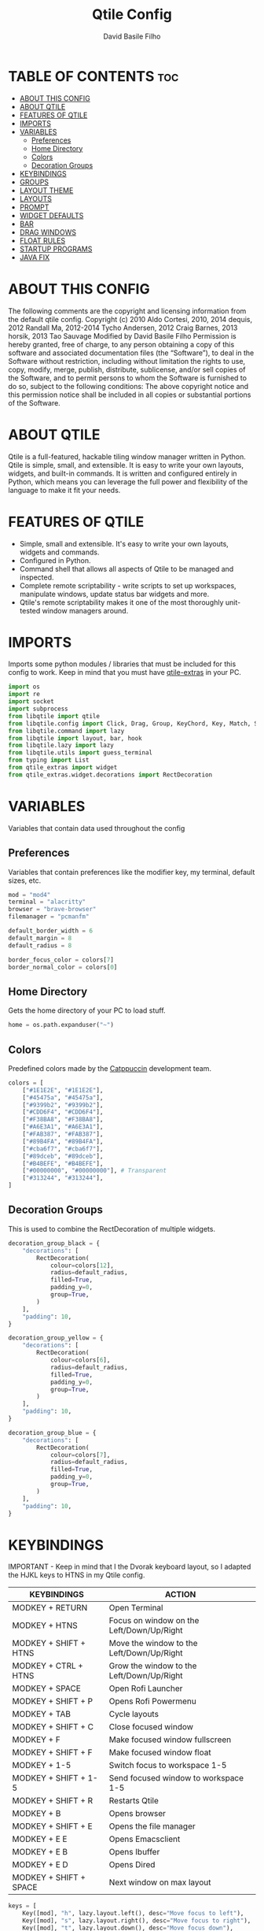 #+title: Qtile Config
#+author: David Basile Filho
#+startup: showeverything
#+description: An org document for my Qtile Configuration
#+auto_tangle: t
#+property: header-args :tangle config.py

* TABLE OF CONTENTS :toc:
- [[#about-this-config][ABOUT THIS CONFIG]]
- [[#about-qtile][ABOUT QTILE]]
- [[#features-of-qtile][FEATURES OF QTILE]]
- [[#imports][IMPORTS]]
- [[#variables][VARIABLES]]
  - [[#preferences][Preferences]]
  - [[#home-directory][Home Directory]]
  - [[#colors][Colors]]
  - [[#decoration-groups][Decoration Groups]]
- [[#keybindings][KEYBINDINGS]]
- [[#groups][GROUPS]]
- [[#layout-theme][LAYOUT THEME]]
- [[#layouts][LAYOUTS]]
- [[#prompt][PROMPT]]
- [[#widget-defaults][WIDGET DEFAULTS]]
- [[#bar][BAR]]
- [[#drag-windows][DRAG WINDOWS]]
- [[#float-rules][FLOAT RULES]]
- [[#startup-programs][STARTUP PROGRAMS]]
- [[#java-fix][JAVA FIX]]

* ABOUT THIS CONFIG
The following comments are the copyright and licensing information from the default
  qtile config. Copyright (c) 2010 Aldo Cortesi, 2010, 2014 dequis, 2012 Randall Ma,
  2012-2014 Tycho Andersen, 2012 Craig Barnes, 2013 horsik, 2013 Tao Sauvage
Modified by David Basile Filho
Permission is hereby granted, free of charge, to any person obtaining a copy of this software and associated documentation files (the “Software”), to deal in the Software without restriction, including without limitation the rights to use, copy, modify, merge, publish, distribute, sublicense, and/or sell copies of the Software, and to  permit persons to whom the Software is furnished to do so, subject to the following conditions:
The above copyright notice and this permission notice shall be included in all copies or substantial portions of the Software.

* ABOUT QTILE
Qtile is a full-featured, hackable tiling window manager written in Python. Qtile is simple, small, and extensible. It is easy to write your own layouts, widgets, and built-in commands. It is written and configured entirely in Python, which means you can leverage the full power and flexibility of the language to make it fit your needs.

* FEATURES OF QTILE
- Simple, small and extensible. It's easy to write your own layouts, widgets and commands.
- Configured in Python.
- Command shell that allows all aspects of Qtile to be managed and inspected.
- Complete remote scriptability - write scripts to set up workspaces, manipulate windows, update status bar widgets and more.
- Qtile's remote scriptability makes it one of the most thoroughly unit-tested window managers around.

* IMPORTS
Imports some python modules / libraries that must be included for this config to work. Keep in mind that you must have [[https://github.com/elParaguayo/qtile-extras][qtile-extras]] in your PC.

#+begin_src python
import os
import re
import socket
import subprocess
from libqtile import qtile
from libqtile.config import Click, Drag, Group, KeyChord, Key, Match, Screen
from libqtile.command import lazy
from libqtile import layout, bar, hook
from libqtile.lazy import lazy
from libqtile.utils import guess_terminal
from typing import List
from qtile_extras import widget
from qtile_extras.widget.decorations import RectDecoration
#+end_src

* VARIABLES
Variables that contain data used throughout the config

** Preferences
Variables that contain preferences like the modifier key, my terminal, default sizes, etc.

#+begin_src python
mod = "mod4"
terminal = "alacritty"
browser = "brave-browser"
filemanager = "pcmanfm"

default_border_width = 6
default_margin = 8
default_radius = 8

border_focus_color = colors[7]
border_normal_color = colors[0]
#+end_src

** Home Directory
Gets the home directory of your PC to load stuff.

#+begin_src python
home = os.path.expanduser("~")
#+end_src

** Colors
Predefined colors made by the [[https://github.com/catppuccin/catppuccin][Catppuccin]] development team.

#+begin_src python
colors = [
    ["#1E1E2E", "#1E1E2E"],
    ["#45475a", "#45475a"],
    ["#9399b2", "#9399b2"],
    ["#CDD6F4", "#CDD6F4"],
    ["#F38BA8", "#F38BA8"],
    ["#A6E3A1", "#A6E3A1"],
    ["#FAB387", "#FAB387"],
    ["#89B4FA", "#89B4FA"],
    ["#cba6f7", "#cba6f7"],
    ["#89dceb", "#89dceb"],
    ["#B4BEFE", "#B4BEFE"],
    ["#00000000", "#00000000"], # Transparent
    ["#313244", "#313244"],
]
#+end_src

** Decoration Groups
This is used to combine the RectDecoration of multiple widgets.

#+begin_src python
decoration_group_black = {
    "decorations": [
        RectDecoration(
            colour=colors[12],
            radius=default_radius,
            filled=True,
            padding_y=0,
            group=True,
        )
    ],
    "padding": 10,
}

decoration_group_yellow = {
    "decorations": [
        RectDecoration(
            colour=colors[6],
            radius=default_radius,
            filled=True,
            padding_y=0,
            group=True,
        )
    ],
    "padding": 10,
}

decoration_group_blue = {
    "decorations": [
        RectDecoration(
            colour=colors[7],
            radius=default_radius,
            filled=True,
            padding_y=0,
            group=True,
        )
    ],
    "padding": 10,
}
#+end_src

* KEYBINDINGS
IMPORTANT - Keep in mind that I the Dvorak keyboard layout, so I adapted the HJKL keys to HTNS in my Qtile config.

| KEYBINDINGS            | ACTION                                    |
|------------------------+-------------------------------------------|
| MODKEY + RETURN        | Open Terminal                             |
| MODKEY + HTNS          | Focus on window on the Left/Down/Up/Right |
| MODKEY + SHIFT + HTNS  | Move the window to the Left/Down/Up/Right |
| MODKEY + CTRL + HTNS   | Grow the window to the Left/Down/Up/Right |
| MODKEY + SPACE         | Open Rofi Launcher                        |
| MODKEY + SHIFT + P     | Opens Rofi Powermenu                      |
| MODKEY + TAB           | Cycle layouts                             |
| MODKEY + SHIFT + C     | Close focused window                      |
| MODKEY + F             | Make focused window fullscreen            |
| MODKEY + SHIFT + F     | Make focused window float                 |
| MODKEY + 1-5           | Switch focus to workspace 1-5             |
| MODKEY + SHIFT + 1-5   | Send focused window to workspace 1-5      |
| MODKEY + SHIFT + R     | Restarts Qtile                            |
| MODKEY + B             | Opens browser                             |
| MODKEY + SHIFT + E     | Opens the file manager                    |
| MODKEY + E E           | Opens Emacsclient                         |
| MODKEY + E B           | Opens Ibuffer                             |
| MODKEY + E D           | Opens Dired                               |
| MODKEY + SHIFT + SPACE | Next window on max layout                 |

#+begin_src python
keys = [
    Key([mod], "h", lazy.layout.left(), desc="Move focus to left"),
    Key([mod], "s", lazy.layout.right(), desc="Move focus to right"),
    Key([mod], "t", lazy.layout.down(), desc="Move focus down"),
    Key([mod], "n", lazy.layout.up(), desc="Move focus up"),

    Key(
        [mod, "shift"],
        "space",
        lazy.layout.next(),
        desc="Move window focus to other window",
    ),
    Key(
        [mod, "shift"], "h", lazy.layout.shuffle_left(), desc="Move window to the left"
    ),
    Key(
        [mod, "shift"],
        "s",
        lazy.layout.shuffle_right(),
        desc="Move window to the right",
    ),

    Key([mod, "shift"], "t", lazy.layout.shuffle_down(), desc="Move window down"),
    Key([mod, "shift"], "n", lazy.layout.shuffle_up(), desc="Move window up"),
    Key([mod, "control"], "h", lazy.layout.grow_left(), desc="Grow window to the left"),
    Key(
        [mod, "control"], "s", lazy.layout.grow_right(), desc="Grow window to the right"
    ),
    Key([mod, "control"], "t", lazy.layout.grow_down(), desc="Grow window down"),
    Key([mod, "control"], "n", lazy.layout.grow_up(), desc="Grow window up"),
    Key(
        [mod, "shift"],
        "Return",
        lazy.layout.toggle_split(),
        desc="Toggle between split and unsplit sides of stack",
    ),
    Key([mod], "Return", lazy.spawn(terminal), desc="Launch terminal"),
    Key([mod], "Tab", lazy.next_layout(), desc="Toggle between layouts"),
    Key([mod, "shift"], "c", lazy.window.kill(), desc="Kill focused window"),
    Key([mod, "shift"], "r", lazy.reload_config(), desc="Reload the config"),
    Key([mod, "control"], "q", lazy.shutdown(), desc="Shutdown Qtile"),
    Key([mod], "r", lazy.spawncmd(), desc="Spawn a command using a prompt widget"),
    Key(
        [mod],
        "f",
        lazy.window.toggle_fullscreen(),
        desc="Toggles the fullscreen state of the window",
    ),
    Key(
        [mod, "shift"],
        "f",
        lazy.window.toggle_floating(),
        desc="Toggles the floating state of the window",
    ),
    # Open Programs
    Key([mod], "b", lazy.spawn(browser), desc="Open Browser"),
    Key([mod, "shift"], "e", lazy.spawn(filemanager), desc="Open File Manager"),
    Key(
        [mod],
        "space",
        lazy.spawn([home + "/.config/rofi/scripts/launcher_t2"]),
        desc="Open Rofi",
    ),
    Key(
        [mod, "shift"],
        "p",
        lazy.spawn([home + "/.config/rofi/scripts/powermenu_t2"]),
        desc="Open Power Menu",
    ),
    # Emacs programs launched using the key chord Super + e followed by 'key'
    KeyChord(
        [mod],
        "e",
        [
            Key(
                [],
                "e",
                lazy.spawn("emacsclient -c -a 'emacs'"),
                desc="Emacsclient Dashboard",
            ),
            Key(
                [],
                "b",
                lazy.spawn("emacsclient -c -a 'emacs' --eval '(ibuffer)'"),
                desc="Emacsclient Ibuffer",
            ),
            Key(
                [],
                "d",
                lazy.spawn("emacsclient -c -a 'emacs' --eval '(dired nil)'"),
                desc="Emacsclient Dired",
            ),
            # Key(
            #     [],
            #     "s",
            #     lazy.spawn("emacsclient -c -a 'emacs' --eval '(eshell)'"),
            #     desc="Emacsclient Eshell",
            # ),
            Key(
                [],
                "v",
                lazy.spawn("emacsclient -c -a 'emacs' --eval '(+vterm/here nil)'"),
                desc="Emacsclient Vterm",
            ),
        ],
    ),
]
#+end_src

* GROUPS
Groups are actually workspaces.

#+begin_src python
group_names = "WWW DEV SCHOOL MUS GFX".split()
groups = [
    Group(group_names[0], layout="max"),
    Group(group_names[1], layout="columns"),
    Group(group_names[2], layout="columns"),
    Group(group_names[3], layout="max"),
    Group(group_names[4], layout="colums"),
]

for i, name in enumerate(group_names):
    indx = str(i + 1)
    keys += [
        Key([mod], indx, lazy.group[name].toscreen()),
        Key([mod, "shift"], indx, lazy.window.togroup(name)),
    ]
#+end_src

* LAYOUT THEME
Stuff like border width, margins, border colors, etc.

#+begin_src python
layout_theme = {
    "border_width": 6,
    "margin": 8,
    "border_focus": colors[7],
    "border_normal": colors[0]
}
#+end_src

* LAYOUTS
Sets up the layouts.

#+begin_src python
layouts = [
    layout.Columns(
        ,**layout_theme,
        border_on_single = True
    ),
    layout.Max(
        ,**layout_theme
    ),
    layout.Floating(
        ,**layout_theme
    ),
    # layout.Stack(num_stacks=2),
    layout.Bsp(**layout_theme, border_on_single = True),
    layout.Spiral(**layout_theme),
    # layout.Matrix(),
    # layout.MonadTall(),
    layout.MonadWide(**layout_theme),
    # layout.RatioTile(),
    # layout.Tile(),
    # layout.TreeTab(),
    # layout.VerticalTile(),
    # layout.Zoomy(),
]
#+end_src

* PROMPT
The style for the prompt widget.

#+begin_src python
prompt = "{0}@{1}: ".format(os.environ["USER"], socket.gethostname())
#+end_src

* WIDGET DEFAULTS
Default configuration for the widgets.

#+begin_src python
widget_defaults = dict(
    font="Ubuntu Nerd Font Bold",
    fontsize=12,
    padding=2,
    background=colors[11],
)
#+end_src

* BAR
Bar customization, widgets, decorations, etc.

#+begin_src python
screens = [
    Screen(
        top=bar.Bar(
            [
                widget.Sep(
                    linewidth=0,
                    ,**decoration_group_black,
                ),
                widget.GroupBox(
                    fontsize=12,
                    margin_y=3,
                    margin_x=0,
                    padding_y=5,
                    padding_x=3,
                    borderwidth=3,
                    active=colors[3],
                    inactive=colors[2],
                    rounded=True,
                    highlight_color=colors[1],
                    highlight_method="text",
                    this_current_screen_border=colors[7],
                    this_screen_border=colors[4],
                    other_current_screen_border=colors[7],
                    other_screen_border=colors[4],
                    foreground=colors[0],
                    ,**decoration_group_black,
                ),
                widget.Sep(
                    linewidth=0,
                    ,**decoration_group_black,
                    foreground=colors[0],
                ),
                widget.Sep(
                    linewidth=0,
                    padding=16,
                    foreground=colors[0],
                ),
                widget.CurrentLayoutIcon(
                    custom_icon_paths=[os.path.expanduser("~/.config/qtile/icons")],
                    foreground=colors[3],
                    scale=0.6,
                    ,**decoration_group_black,
                ),
                widget.CurrentLayout(foreground=colors[3], **decoration_group_black),
                widget.Sep(
                    linewidth=0, padding=6, foreground=colors[0], background=colors[11]
                ),
                widget.WindowName(
                    foreground=colors[12],
                    background=colors[11],
                ),
                widget.Sep(
                    linewidth=0, **decoration_group_yellow, foreground=colors[0], background=colors[11]
                ),
                widget.Systray(background=colors[11], **decoration_group_yellow),
                widget.Sep(
                    linewidth=0, **decoration_group_yellow, foreground=colors[0], background=colors[11]
                ),
                widget.Volume(
                    foreground=colors[7],
                    background=colors[11],
                    fmt="Vol {}",
                    padding=5,
                ),
                # widget.PulseVolume(
                #               foreground = colors[7],
                #                background = colors[11],
                #                emoji = True,
                #                limit_max_volume = True,
                #                padding = 5
                #              ),
                widget.Sep(
                    linewidth=0, padding=6, foreground=colors[0], background=colors[11]
                ),
                widget.Clock(
                    foreground=colors[3],
                    background=colors[11],
                    format="%H:%M | %d/%m/%Y",
                    ,**decoration_group_black,
                ),
                widget.Sep(
                    linewidth=0,
                    ,**decoration_group_black,
                    foreground=colors[3],
                    background=colors[11],
                ),
            ],
            24,
            margin=default_margin,
            background=colors[11],
        ),
    ),
]
#+end_src

* DRAG WINDOWS
Setting up the mouse controls for floating windows.

#+begin_src python
# Drag floating layouts.
mouse = [
    Drag(
        [mod],
        "Button1",
        lazy.window.set_position_floating(),
        start=lazy.window.get_position(),
    ),
    Drag(
        [mod], "Button3", lazy.window.set_size_floating(), start=lazy.window.get_size()
    ),
    Click([mod], "Button2", lazy.window.bring_to_front()),
]

dgroups_key_binder = None
dgroups_app_rules = []  # type: list
follow_mouse_focus = True
bring_front_click = False
cursor_warp = False
#+end_src

* FLOAT RULES
Make specific windows float.

#+begin_src python
floating_layout = layout.Floating(
    float_rules=[
        # Run the utility of `xprop` to see the wm class and name of an X client.
        ,*layout.Floating.default_float_rules,
        Match(title='Confirmation'),
        Match(wm_class="confirmreset"),  # gitk
        Match(wm_class="makebranch"),  # gitk
        Match(wm_class="maketag"),  # gitk
        Match(wm_class="ssh-askpass"),  # ssh-askpass
        Match(title="branchdialog"),  # gitk
        Match(title="pinentry"),  # GPG key password entry
    ]
)

auto_fullscreen = True
focus_on_window_activation = "smart"
reconfigure_screens = True

# If things like steam games want to auto-minimize themselves when losing
# focus, should we respect this or not?
auto_minimize = True
#+end_src

* STARTUP PROGRAMS
Programs that run on startup.

#+begin_src python
@hook.subscribe.startup_once
def start_once():
    subprocess.call([home + "/.config/qtile/autostart.sh"])
#+end_src

* JAVA FIX
Fix a bug on Java applications.

#+begin_src python
# XXX: Gasp! We're lying here. In fact, nobody really uses or cares about this
# string besides java UI toolkits; you can see several discussions on the
# mailing lists, GitHub issues, and other WM documentation that suggest setting
# this string if your java app doesn't work correctly. We may as well just lie
# and say that we're a working one by default.
#
# We choose LG3D to maximize irony: it is a 3D non-reparenting WM written in
# java that happens to be on java's whitelist.
wmname = "LG3D"
#+end_src
